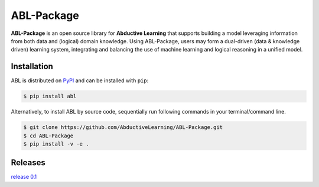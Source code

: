 ABL-Package
===========

**ABL-Package** is an open source library for **Abductive Learning**
that supports building a model leveraging information from both data and
(logical) domain knowledge. Using ABL-Package, users may form a
dual-driven (data & knowledge driven) learning system, integrating and
balancing the use of machine learning and logical reasoning in a unified
model.

.. image:: img/ABL.png

Installation
------------

ABL is distributed on `PyPI <https://pypi.org/>`__ and can be installed with ``pip``:

.. code:: console

   $ pip install abl

Alternatively, to install ABL by source code, 
sequentially run following commands in your terminal/command line.

.. code:: console

    $ git clone https://github.com/AbductiveLearning/ABL-Package.git
    $ cd ABL-Package
    $ pip install -v -e .


Releases
--------
`release 0.1`_

.. _release 0.1: https://github.com/AbductiveLearning/ABL-Package/releases/tag/v0.1